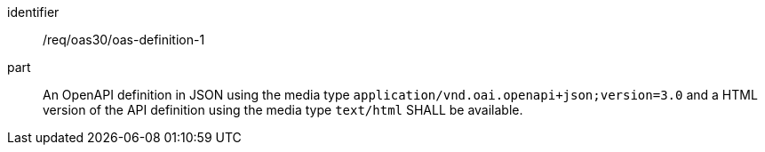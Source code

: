 [[req_oas30_oas-definition-1]]
////
[width="90%",cols="2,6a"]
|===
^|*Requirement {counter:req-id}* |*/req/oas30/oas-definition-1*
^|A|An OpenAPI definition in JSON using the media type ``application/vnd.oai.openapi+json;version=3.0`` and a HTML version of the API definition using the media type ``text/html`` SHALL be available.
|===
////

[requirement]
====
[%metadata]
identifier:: /req/oas30/oas-definition-1
part:: An OpenAPI definition in JSON using the media type ``application/vnd.oai.openapi+json;version=3.0`` and a HTML version of the API definition using the media type ``text/html`` SHALL be available.
====
